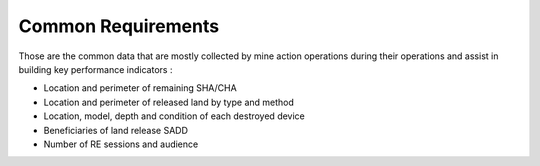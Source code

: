 Common Requirements
===================

Those are the common data that are mostly collected by mine action operations during their operations and assist in building key performance indicators :  


- Location and perimeter of remaining SHA/CHA

- Location and perimeter of released land by type and method

- Location, model, depth and condition of each destroyed device 

- Beneficiaries of land release SADD

- Number of RE sessions and audience
